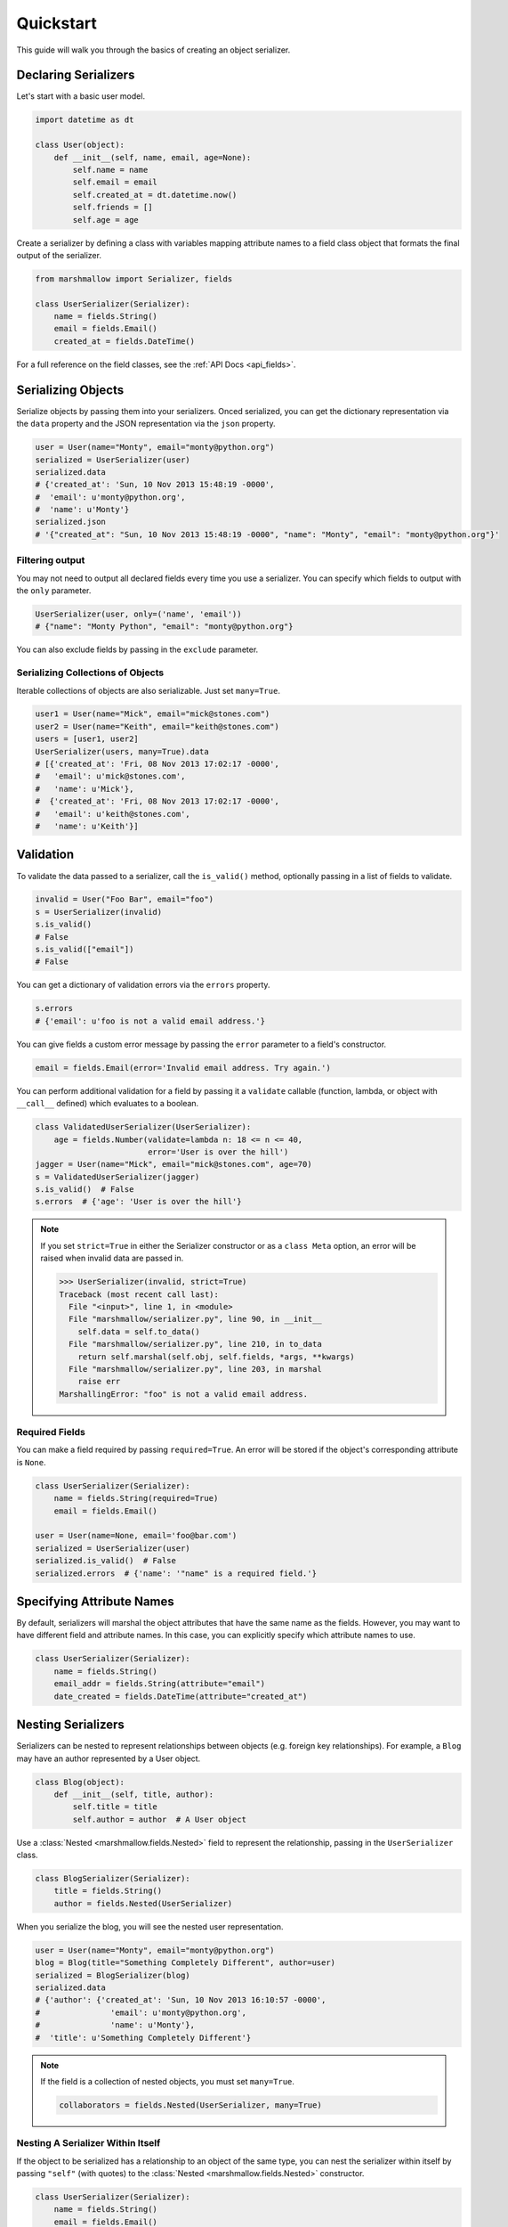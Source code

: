 .. _quickstart:
.. module:: marshmallow

Quickstart
==========

This guide will walk you through the basics of creating an object serializer.

Declaring Serializers
---------------------

Let's start with a basic user model.

.. code-block:: python

    import datetime as dt

    class User(object):
        def __init__(self, name, email, age=None):
            self.name = name
            self.email = email
            self.created_at = dt.datetime.now()
            self.friends = []
            self.age = age


Create a serializer by defining a class with variables mapping attribute names to a field class object that formats the final output of the serializer.

.. code-block:: python

    from marshmallow import Serializer, fields

    class UserSerializer(Serializer):
        name = fields.String()
        email = fields.Email()
        created_at = fields.DateTime()

For a full reference on the field classes, see the :ref:`API Docs <api_fields>`.


Serializing Objects
-------------------

Serialize objects by passing them into your serializers. Onced serialized, you can get the dictionary representation via the ``data`` property and the JSON representation via the ``json`` property.

.. code-block:: python

    user = User(name="Monty", email="monty@python.org")
    serialized = UserSerializer(user)
    serialized.data
    # {'created_at': 'Sun, 10 Nov 2013 15:48:19 -0000',
    #  'email': u'monty@python.org',
    #  'name': u'Monty'}
    serialized.json
    # '{"created_at": "Sun, 10 Nov 2013 15:48:19 -0000", "name": "Monty", "email": "monty@python.org"}'



Filtering output
++++++++++++++++

You may not need to output all declared fields every time you use a serializer. You can specify which fields to output with the ``only`` parameter.

.. code-block:: python

    UserSerializer(user, only=('name', 'email'))
    # {"name": "Monty Python", "email": "monty@python.org"}

You can also exclude fields by passing in the ``exclude`` parameter.

Serializing Collections of Objects
++++++++++++++++++++++++++++++++++

Iterable collections of objects are also serializable. Just set ``many=True``.

.. code-block:: python

    user1 = User(name="Mick", email="mick@stones.com")
    user2 = User(name="Keith", email="keith@stones.com")
    users = [user1, user2]
    UserSerializer(users, many=True).data
    # [{'created_at': 'Fri, 08 Nov 2013 17:02:17 -0000',
    #   'email': u'mick@stones.com',
    #   'name': u'Mick'},
    #  {'created_at': 'Fri, 08 Nov 2013 17:02:17 -0000',
    #   'email': u'keith@stones.com',
    #   'name': u'Keith'}]

Validation
----------

To validate the data passed to a serializer, call the ``is_valid()`` method, optionally passing in a list of fields to validate.

.. code-block:: python

    invalid = User("Foo Bar", email="foo")
    s = UserSerializer(invalid)
    s.is_valid()
    # False
    s.is_valid(["email"])
    # False

You can get a dictionary of validation errors via the ``errors`` property.

.. code-block:: python

    s.errors
    # {'email': u'foo is not a valid email address.'}

You can give fields a custom error message by passing the ``error`` parameter to a field's constructor.

.. code-block:: python

    email = fields.Email(error='Invalid email address. Try again.')

You can perform additional validation for a field by passing it a ``validate`` callable (function, lambda, or object with ``__call__`` defined) which evaluates to a boolean.

.. code-block:: python

    class ValidatedUserSerializer(UserSerializer):
        age = fields.Number(validate=lambda n: 18 <= n <= 40,
                            error='User is over the hill')
    jagger = User(name="Mick", email="mick@stones.com", age=70)
    s = ValidatedUserSerializer(jagger)
    s.is_valid()  # False
    s.errors  # {'age': 'User is over the hill'}


.. note::
    If you set ``strict=True`` in either the Serializer constructor or as a ``class Meta`` option, an error will be raised when invalid data are passed in.

    .. code-block:: python

        >>> UserSerializer(invalid, strict=True)
        Traceback (most recent call last):
          File "<input>", line 1, in <module>
          File "marshmallow/serializer.py", line 90, in __init__
            self.data = self.to_data()
          File "marshmallow/serializer.py", line 210, in to_data
            return self.marshal(self.obj, self.fields, *args, **kwargs)
          File "marshmallow/serializer.py", line 203, in marshal
            raise err
        MarshallingError: "foo" is not a valid email address.

Required Fields
+++++++++++++++

You can make a field required by passing ``required=True``. An error will be stored if the object's corresponding attribute is ``None``.

.. code-block:: python

    class UserSerializer(Serializer):
        name = fields.String(required=True)
        email = fields.Email()

    user = User(name=None, email='foo@bar.com')
    serialized = UserSerializer(user)
    serialized.is_valid()  # False
    serialized.errors  # {'name': '"name" is a required field.'}


Specifying Attribute Names
--------------------------

By default, serializers will marshal the object attributes that have the same name as the fields. However, you may want to have different field and attribute names. In this case, you can explicitly specify which attribute names to use.

.. code-block:: python

    class UserSerializer(Serializer):
        name = fields.String()
        email_addr = fields.String(attribute="email")
        date_created = fields.DateTime(attribute="created_at")


Nesting Serializers
-------------------

Serializers can be nested to represent relationships between objects (e.g. foreign key relationships). For example, a ``Blog`` may have an author represented by a User object.

.. code-block:: python

    class Blog(object):
        def __init__(self, title, author):
            self.title = title
            self.author = author  # A User object

Use a :class:`Nested <marshmallow.fields.Nested>` field to represent the relationship, passing in the ``UserSerializer`` class.

.. code-block:: python

    class BlogSerializer(Serializer):
        title = fields.String()
        author = fields.Nested(UserSerializer)

When you serialize the blog, you will see the nested user representation.

.. code-block:: python

    user = User(name="Monty", email="monty@python.org")
    blog = Blog(title="Something Completely Different", author=user)
    serialized = BlogSerializer(blog)
    serialized.data
    # {'author': {'created_at': 'Sun, 10 Nov 2013 16:10:57 -0000',
    #               'email': u'monty@python.org',
    #               'name': u'Monty'},
    #  'title': u'Something Completely Different'}

.. note::
    If the field is a collection of nested objects, you must set ``many=True``.

    .. code-block:: python

        collaborators = fields.Nested(UserSerializer, many=True)



Nesting A Serializer Within Itself
++++++++++++++++++++++++++++++++++

If the object to be serialized has a relationship to an object of the same type, you can nest the serializer within itself by passing ``"self"`` (with quotes) to the :class:`Nested <marshmallow.fields.Nested>` constructor.

.. code-block:: python

    class UserSerializer(Serializer):
        name = fields.String()
        email = fields.Email()
        friends = fields.Nested('self', many=True)

    user = User("Steve", 'steve@example.com')
    user.friends.append(User("Mike", 'mike@example.com'))
    user.friends.append(User('Joe', 'joe@example.com'))
    serialized = UserSerializer(user)
    serialized.data
    # {
    #     "friends": [
    #         {"name": "Mike","email": "mike@example.com"},
    #         {"name": "Joe","email": "joe@example.com"},
    #     ],
    #     "name": "Steve",
    #     "email": "steve@example.com"
    # }

Specifying Nested Attributes
++++++++++++++++++++++++++++

You can explicitly specify which attributes in the nested fields you want to serialize with the ``only`` argument.

.. code-block:: python

    class BlogSerializer2(Serializer):
        title = fields.String()
        author = fields.Nested(UserSerializer, only=["email"])

    BlogSerializer2(blog).data
    # {
    #     'author': {'email': u'monty@python.org'},
    #     'title': u'Something Completely Different'
    # }

.. note::

    If you pass in a field name to ``only``, only a single value (or flat list of values if ``many=True``) will be returned.

    .. code-block:: python

        class UserSerializer(Serializer):
            name = fields.String()
            email = fields.Email()
            friends = fields.Nested('self', only='name', many=True)
        ...
        UserSerializer(user).data
        # {
        #     "friends": ["Mike", "Joe"],
        #     "name": "Steve",
        #     "email": "steve@example.com"
        # }



You can also exclude fields by passing in an ``exclude`` list.


Custom Fields
-------------

There are three ways to create a custom-formatted field for a serializer:

- Create a custom field class
- Use a :class:`Method <marshmallow.fields.Method>` field
- Use a :class:`Function <marshmallow.fields.Function>` field

The method you choose will depend on personal preference and the manner in which you intend to reuse the field.

Creating A Field Class
++++++++++++++++++++++

To create a custom field class, create a subclass of :class:`marshmallow.fields.Raw <marshmallow.fields.Raw>` and implement its ``format`` and/or ``output`` methods.

.. code-block:: python

    from marshmallow import fields

    class Titlecased(fields.Raw):
        def format(self, value):
            return value.title()

    class UserSerializer(Serializer):
        name = fields.String()
        email = fields.String()
        created_at = fields.DateTime()
        titlename = TitleCased(attribute="name")

Method Fields
+++++++++++++

A :class:`Method <marshmallow.fields.Method>` field will take the value returned by a method of the Serializer. The method must take an ``obj`` parameter which is the object to be serialized.

.. code-block:: python

    class UserSerializer(Serializer):
        name = fields.String()
        email = fields.String()
        created_at = fields.DateTime()
        since_created = fields.Method("get_days_since_created")

        def get_days_since_created(self, obj):
            return dt.datetime.now().day - obj.created_at.day

Function Fields
+++++++++++++++

A :class:`Function <marshmallow.fields.Function>` field will take the value of a function that is passed directly to it. Like a :class:`Method <marshmallow.fields.Method>` field, the function must take a single argument ``obj``.


.. code-block:: python

    class UserSerializer(Serializer):
        name = fields.String()
        email = fields.String()
        created_at = fields.DateTime()
        uppername = fields.Function(lambda obj: obj.name.upper())

Adding Context
++++++++++++++
New in version ``0.5.3``.

You may wish to include other objects when computing a :class:`Function <marshmallow.fields.Function>` or :class:`Method <marshmallow.fields.Method>` field.

As an example, you might want your ``UserSerializer`` to output whether or not a ``User`` is the author of a ``Blog``.

In these cases, you can pass a dictionary as the ``context`` argument to a serializer. :class:`Function <marshmallow.fields.Function>` and :class:`Method <marshmallow.fields.Method>` fields will have access to this dictionary.

.. code-block:: python

    class UserSerializer(Serializer):
        name = fields.String()
        is_author = fields.Function(lambda user, ctx: user == ctx['blog'].author)
        likes_bikes = fields.Method('writes_about_bikes')

        def writes_about_bikes(self, user, ctx):
            return 'bicycle' in ctx['blog'].title.lower()

    user = User('Freddie Mercury', 'fred@queen.com')
    blog = Blog('Bicycle Blog', author=user)

    context = {'blog': blog}
    serialized = UserSerializer(user, context=context)
    serialized.data['is_author']  # => True
    serialized.data['likes_bikes']  # => True

Refactoring (Meta Options)
--------------------------

When your model has many attributes, specifying the field type for every attribute can get repetitive, especially when many of the attributes are already native Python datatypes.

The *class Meta* paradigm allows you to specify which attributes you want to serialize. **marshmallow** will choose an appropriate field type based on the attribute's type.

Let's refactor our User serializer to be more concise.

.. code-block:: python

    # Refactored serializer
    class UserSerializer(Serializer):
        uppername = fields.Function(lambda obj: obj.name.upper())
        class Meta:
            fields = ("name", "email", "created_at", "uppername")

Note that ``name`` will be automatically formatted as a :class:`String <marshmallow.fields.String>` and ``created_at`` will be formatted as a :class:`DateTime <marshmallow.fields.DateTime>`.

.. note::
    If instead you want to specify which field names to include *in addition* to the explicitly declared fields, you can use the ``additional`` option.

    The serializer below is equivalent to above:

    .. code-block:: python

        class UserSerializer(Serializer):
            uppername = fields.Function(lambda obj: obj.name.upper())
            class Meta:
                additional = ("name", "email", "created_at")  # No need to include 'uppername'

Refactoring II (Factory Functions)
----------------------------------

You may find yourself passing the same arguments whenever you serialize an object. For example, you may always want to serialize objects in "strict" mode.

.. code-block:: python

    s = UserSerializer(user1, strict=True)
    s2 = UserSerializer(user2, strict=True)

You can create a function that serializes objects with "fixed" arguments by using the :func:`Serializer.factory <marshmallow.Serializer.factory>` class method.

.. code-block:: python

    # refactored, using a factory
    serialize_user = UserSerializer.factory(strict=True)
    s = serialize_user(user1)
    s2 = serialize_user(user2)


Printing Serialized Data
------------------------

Marshmallow provides a ``pprint`` function for pretty-printing the OrderedDicts returned by ``Serializer.data``.

.. code-block:: python

    >>> from marshmallow import pprint
    >>> u = User("Monty Python", email="monty@python.org")
    >>> serialized = UserSerializer(u)
    >>> pprint(serialized.data, indent=4)
    {
        "created_at": "Sun, 10 Nov 2013 20:31:36 -0000",
        "name": "Monty Python",
        "email": "monty@python.org"
    }

Next Steps
----------

Check out the :ref:`API Reference <api>` for a full listing of available fields.

For example applications using marshmallow, check out the :ref:`Examples <examples>` page.
